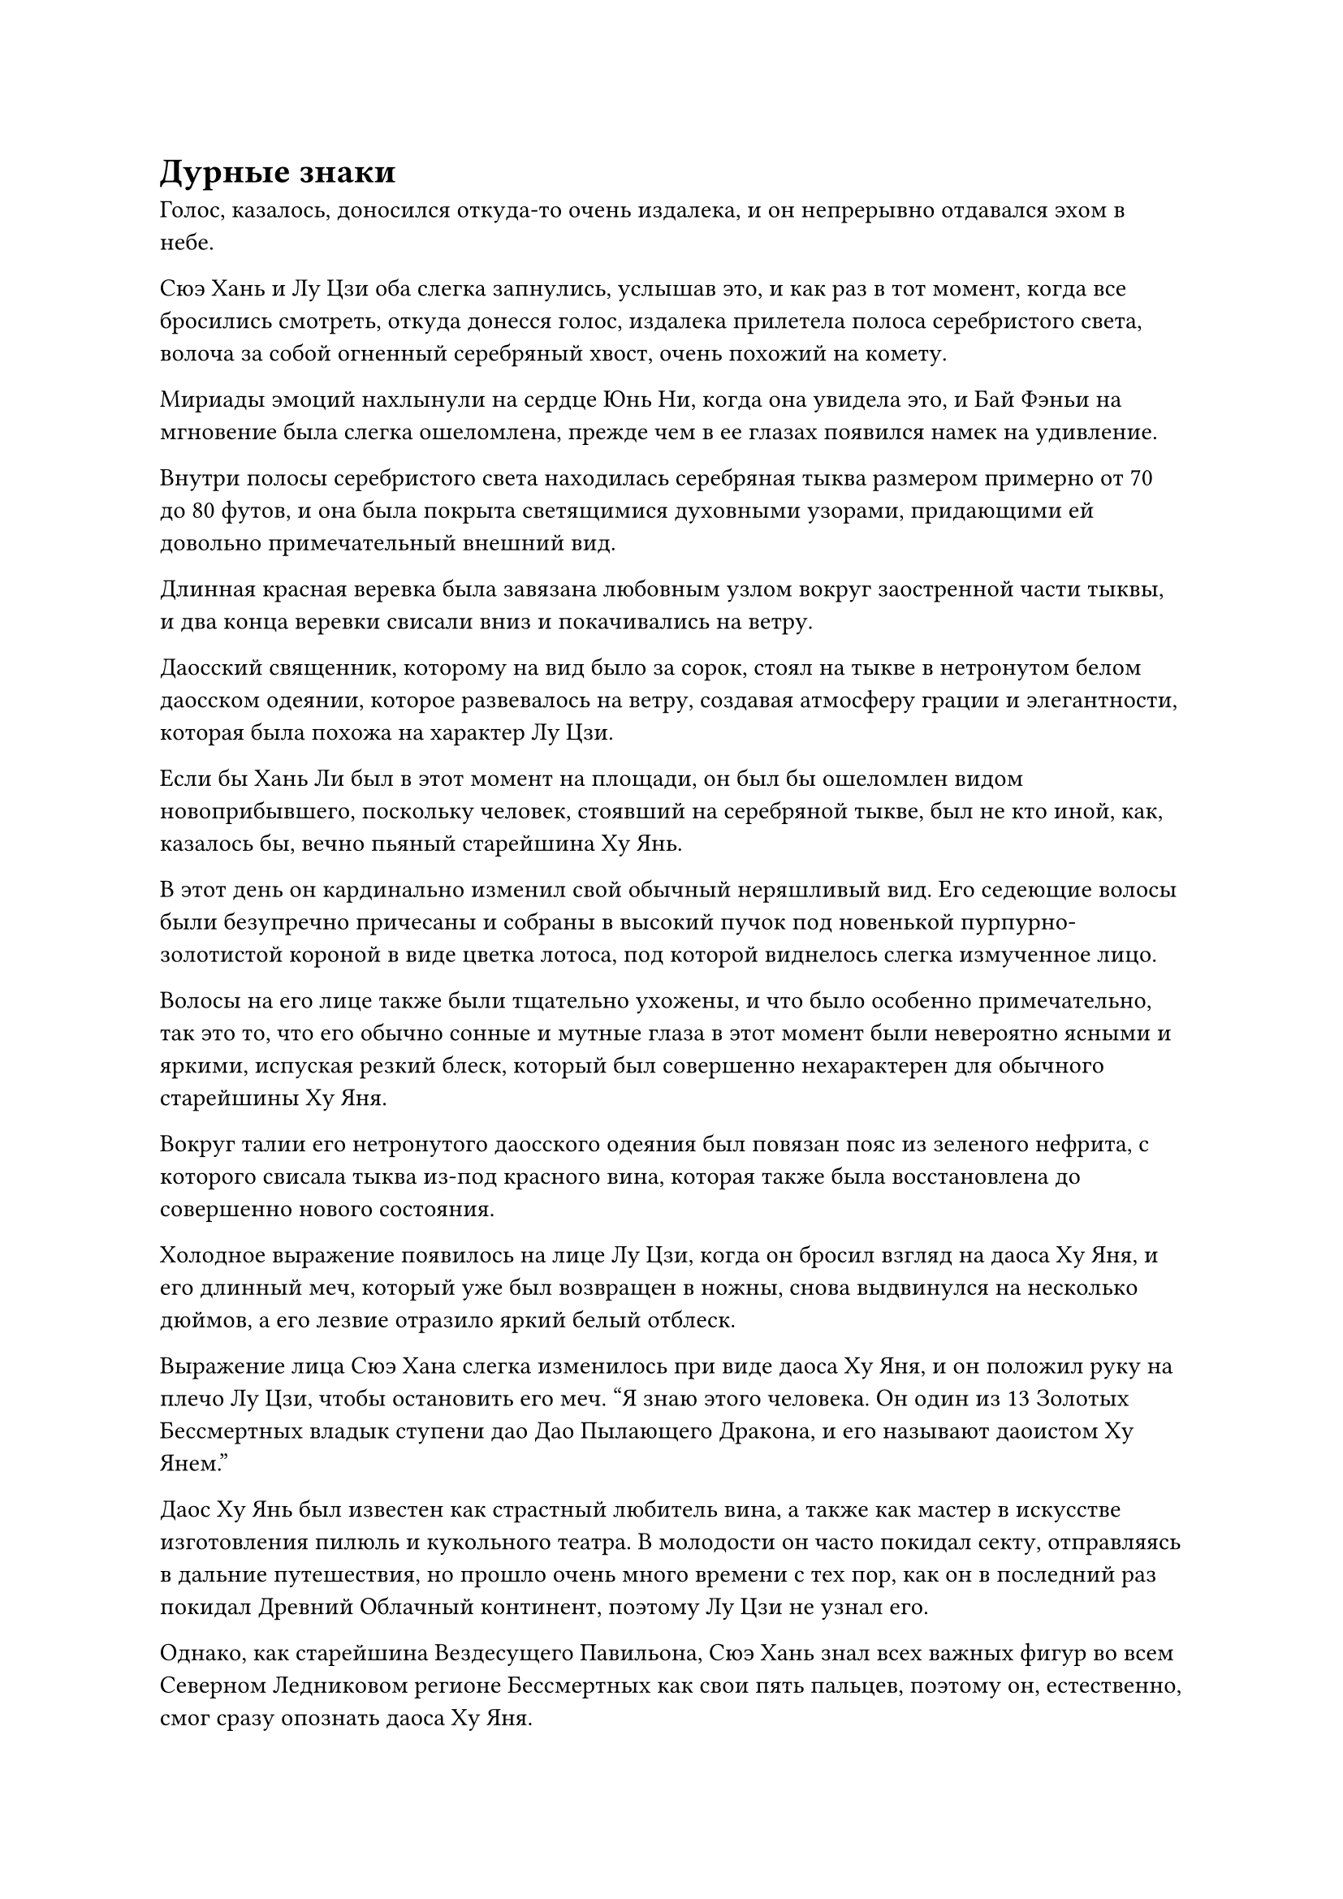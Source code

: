 = Дурные знаки

Голос, казалось, доносился откуда-то очень издалека, и он непрерывно отдавался эхом в небе.

Сюэ Хань и Лу Цзи оба слегка запнулись, услышав это, и как раз в тот момент, когда все бросились смотреть, откуда донесся голос, издалека прилетела полоса серебристого света, волоча за собой огненный серебряный хвост, очень похожий на комету.

Мириады эмоций нахлынули на сердце Юнь Ни, когда она увидела это, и Бай Фэньи на мгновение была слегка ошеломлена, прежде чем в ее глазах появился намек на удивление.

Внутри полосы серебристого света находилась серебряная тыква размером примерно от 70 до 80 футов, и она была покрыта светящимися духовными узорами, придающими ей довольно примечательный внешний вид.

Длинная красная веревка была завязана любовным узлом вокруг заостренной части тыквы, и два конца веревки свисали вниз и покачивались на ветру.

Даосский священник, которому на вид было за сорок, стоял на тыкве в нетронутом белом даосском одеянии, которое развевалось на ветру, создавая атмосферу грации и элегантности, которая была похожа на характер Лу Цзи.

Если бы Хань Ли был в этот момент на площади, он был бы ошеломлен видом новоприбывшего, поскольку человек, стоявший на серебряной тыкве, был не кто иной, как, казалось бы, вечно пьяный старейшина Ху Янь.

В этот день он кардинально изменил свой обычный неряшливый вид. Его седеющие волосы были безупречно причесаны и собраны в высокий пучок под новенькой пурпурно-золотистой короной в виде цветка лотоса, под которой виднелось слегка измученное лицо.

Волосы на его лице также были тщательно ухожены, и что было особенно примечательно, так это то, что его обычно сонные и мутные глаза в этот момент были невероятно ясными и яркими, испуская резкий блеск, который был совершенно нехарактерен для обычного старейшины Ху Яня.

Вокруг талии его нетронутого даосского одеяния был повязан пояс из зеленого нефрита, с которого свисала тыква из-под красного вина, которая также была восстановлена до совершенно нового состояния.

Холодное выражение появилось на лице Лу Цзи, когда он бросил взгляд на даоса Ху Яня, и его длинный меч, который уже был возвращен в ножны, снова выдвинулся на несколько дюймов, а его лезвие отразило яркий белый отблеск.

Выражение лица Сюэ Хана слегка изменилось при виде даоса Ху Яня, и он положил руку на плечо Лу Цзи, чтобы остановить его меч. "Я знаю этого человека. Он один из 13 Золотых Бессмертных владык ступени дао Дао Пылающего Дракона, и его называют даоистом Ху Янем."

Даос Ху Янь был известен как страстный любитель вина, а также как мастер в искусстве изготовления пилюль и кукольного театра. В молодости он часто покидал секту, отправляясь в дальние путешествия, но прошло очень много времени с тех пор, как он в последний раз покидал Древний Облачный континент, поэтому Лу Цзи не узнал его.

Однако, как старейшина Вездесущего Павильона, Сюэ Хань знал всех важных фигур во всем Северном Ледниковом регионе Бессмертных как свои пять пальцев, поэтому он, естественно, смог сразу опознать даоса Ху Яня.

Тем не менее, он не опасался даоса Ху Яня из-за его личности.

Вездесущий павильон содержал записи обо всех 13 Золотых Бессмертных повелителях дао Сцены Дао Пылающего Дракона, и эти записи включали их историю, искусство культивирования, самосовершенствование и даже их личности, симпатии и антипатии. Он ясно помнил всю информацию, которой располагал Вездесущий Павильон о даосе Ху Яне, и когда дело дошло до оценки его боевого мастерства, записи Вездесущего павильона содержали только одно слово: "Неизвестно".

Учитывая, насколько невероятно искусен был Вездесущий Павильон в сборе информации, во всем Северном Ледниковом Бессмертном регионе определенно было не более 10 человек, которые имели такой статус в своих записях, и даос Ху Янь был одним из них.

Это было явным признаком того, что он определенно был не из тех, с кем легко связываться.

"Если вы собираетесь отступить только из-за словесной угрозы Золотого Бессмертного, то ваш Вездесущий Павильон вряд ли достоин своего статуса в Северном Ледниковом Царстве Бессмертных", - сказал Лу Цзи холодным голосом.

"Подождите секунду, товарищ даос Лу Цзи. Тот факт, что он пришел сюда сам, указывает на то, что он, скорее всего, кое-что подготовил, так что давайте пока понаблюдаем за развитием ситуации. Если он не желает решать этот вопрос мирным путем, тогда мы можем вместе изучить его силу", - обратился Сюэ Хань к Лу Цзи посредством голосовой передачи, а также проинформировал его об оценке даоса Ху Яня Вездесущим павильоном.

Выражение лица Лу Цзи не изменилось, когда он услышал это, но и сразу не набросился.

Что касается других вездесущих культиваторов Павильона, они не знали, кто такой даос Ху Янь, но они могли сказать, что он был на стороне секты Святых Марионеток, и он не прилагал никаких усилий, чтобы скрыть свою огромную Золотую Бессмертную сценическую ауру, так что все знали, что с ним не стоит связываться.

На данный момент казалось, что Вездесущий Павильон одержал верх в битве, но те, кто действительно собирался решить исход битвы, все еще были Золотыми Бессмертными культиваторами, и теперь, когда у обеих сторон было по два Золотых Бессмертных культиватора у каждой, ситуация, естественно, приняла радикальный оборот.

На самом деле, многие из вездесущих культиваторов Павильона уже подумывали об отступлении.

В центре площади Юнь Ни сняла свою Временную маску Гильдии, и в ее глазах было слегка ошеломленное выражение, когда она посмотрела на даоса Ху Яня.

После того, как она некоторое время смотрела на него, на ее лице появилась теплая улыбка.

"Ты все-таки пришел..." - пробормотала она себе под нос со смесью восторга и неудовольствия в голосе.

В ее глазах фигура даоса Ху Яня постепенно расплывалась и накладывалась на его более молодую версию.

В то время Ху Янь был красивым молодым человеком с неизменно безупречной короной из цветов лотоса на голове, и его белое даосское одеяние также всегда было нетронутым, придавая ему чистый и утонченный вид.

Тогда он не был таким заядлым пьяницей, и вместо тыквы с красным вином у него на поясе висел алый длинный меч, что придавало ему больше сходство с бессмертным мечом, чем с даосским священником.

Однако позже эта тыква с красным вином появилась у него на поясе, в то время как алый длинный меч был небрежно пристегнут к его спине, и бессмертный меч превратился в пьяного бессмертного меча, у которого был более непринужденный и необузданный вид.

Он никогда не был хорош в вопросах, связанных с любовью, и в любовном треугольнике между ними троими и он, и Бай Фэньи предпочли сбежать, в то время как Юнь Ни была единственной, кто остался активно добиваться результата, и она уже потеряла счет тому, сколько лет ждала его.

Однако ее ожидание, наконец, окупилось, и теперь, когда он прибыл, он больше не собирался убегать.

Тем временем Бай Фэньи тоже смотрела на даоса Ху Янь, затем перевела взгляд на Юнь Ни, и на ее лице появилась слабая улыбка. В это мгновение вся накопившаяся вина и внутренний конфликт в ее сердце улетучились.

Сюэ Хань сделал шаг вперед и заявил: "Владыка Дао Ху Янь, должен ли я напомнить вам, что ваши действия натравливают Дао Пылающего Дракона на наш Вездесущий павильон?"

"Ты слишком много говоришь для такого трусливого ублюдка! Секте нет необходимости вмешиваться, я могу позаботиться об этом сам", - безразличным голосом сказал даос Ху Янь, бросив презрительный взгляд на Сюэ Хана.

После этого он снял с пояса тыкву с вином и сделал глоток вина, прежде чем окинуть взглядом площадь внизу.

Его брови слегка нахмурились, когда он заметил Бай Фэньи, и он смущенно пробормотал себе под нос: "Они, кажется, не такие большие, как я помню..."

Юнь Ни не могла расслышать, что он говорил, но у нее было приблизительное представление о том, что он имел в виду, судя по выражению его глаз, и выражение ее лица сразу же слегка потемнело.

Что касается Бай Фэньи, то она чувствовала себя немного неловко под пристальным взглядом даоса Ху Янь и бессознательно отвела взгляд.

Бай Суйюань заметила едва уловимый молчаливый обмен мнениями, происходивший между троицей, и, учитывая то, что она уже знала, она смогла быстро прийти к некоторым выводам.

Ублюдок и трус, о котором говорил Юнь Ни, скорее всего, был не кто иной, как старейшина Ху Янь.

Он немного староват, но определенно намного красивее старейшины Ли...

Как только эта мысль пришла ей в голову, на ее лице сразу же появился слабый румянец, и она не могла понять, почему ее разум автоматически провел сравнение между даосом Ху Янем и Хань Ли.

Даос Ху Янь пристегнул свою тыкву с вином обратно к поясу, после чего бросил холодный взгляд в сторону Лу Цзи и Сюэ Ханя и спросил: "Это вы пытаетесь наложить лапу на вон тех прекрасных дам?"

В то же время гигантская серебряная тыква быстро уменьшилась до своих первоначальных размеров, прежде чем вернуться в его руки.

"Если ты хочешь драться, тогда давай не будем тратить время на ненужные слова!" Возразил Лу Цзи, взмывая в небо, встречаясь лицом к лицу с даосом Ху Янем с расстояния более 10 000 футов.

"Спешить некуда. Похоже, у вас здесь неплохое численное преимущество, так что как насчет того, чтобы я дал вам попробовать ваше собственное лекарство? Так получилось, что мне тоже нужно проветрить свои бобы. В противном случае на них вот-вот зарастет плесень", - с улыбкой сказал даос Ху Янь, затем одной рукой запечатал их, а другой перевернул серебряную тыкву.

Спиртовые узоры на серебряной тыкве начали ярко светиться, когда из отверстия тыквы вырвалась вспышка белого света, после чего на землю внизу высыпались бесчисленные черные бобы, похожие на горошины.

Внезапно в небе появилось около 1000 черных бобов, издавая звук, напоминающий падающий дождь.

Как только каждый боб приземлялся на землю, он немедленно начинал светиться черным светом, быстро увеличиваясь в размерах, превращаясь в гигантского черного Воина Дао, который достигал около 10 футов в высоту.

Эти воины Дао были намного выше среднего человека, и они не были одеты в доспехи. Однако каждый из них держал в руках огромный черный топор, что придавало им очень грозный вид.

Эти воины черного Дао намного превосходили числом воинов Дао Сюэ Хана в лазурных доспехах, но их ауры были значительно мощнее, и в отличие от ошеломленных и деревянных выражений на лицах воинов Дао в лазурных доспехах, лица этих воинов черного Дао были гораздо более выразительными.

При виде этого на лице Сюэ Хана появилось мрачное выражение, и в его голову мгновенно закрались мысли об отступлении.

Ему было ясно, что эти воины Дао намного превосходили его по калибру, и на данный момент большинство воинов Дао в лазурных доспехах уже погибли, так что они никак не могли противостоять своим превосходящим противникам.

Более того, с приходом даоса Ху Яня они также потеряли свое преимущество в численности Золотых Бессмертных, так что продолжать эту битву не было смысла.

#pagebreak()